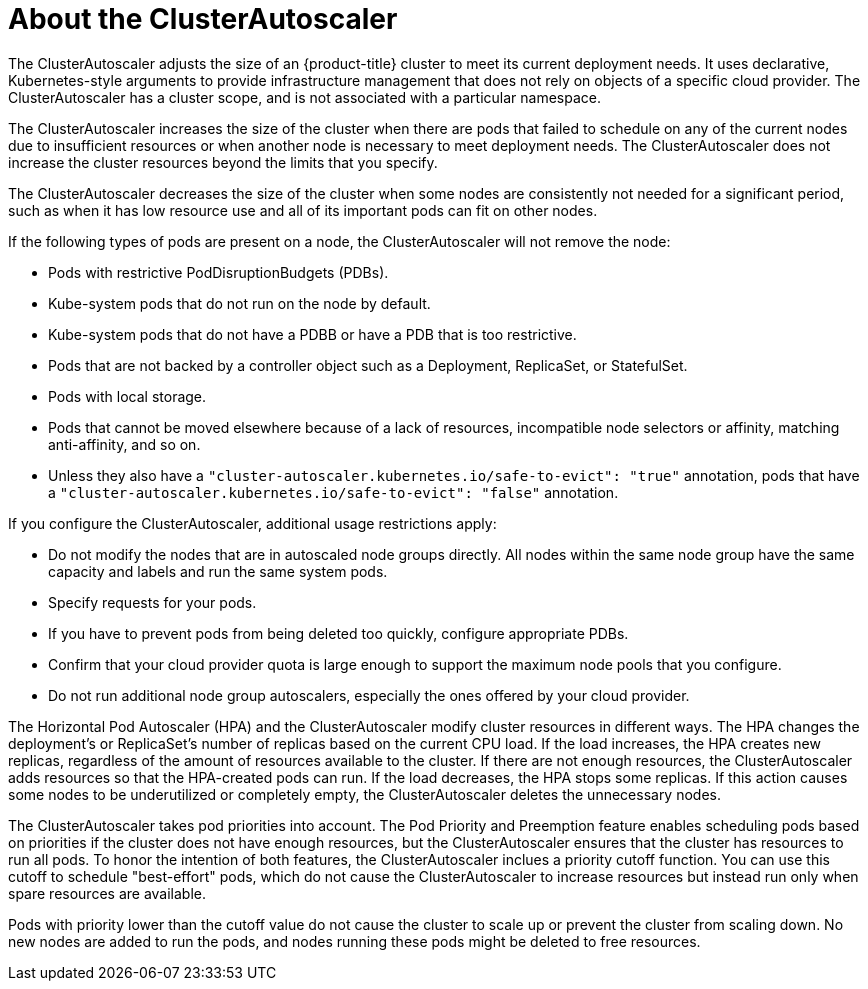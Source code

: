 // Module included in the following assemblies:
//
// * machine_management/applying-autoscaling.adoc

[id="cluster-autoscaler-about-{context}"]
= About the ClusterAutoscaler

The ClusterAutoscaler adjusts the size of an {product-title} cluster to meet
its current deployment needs. It uses declarative, Kubernetes-style arguments to
provide infrastructure management that does not rely on objects of a specific
cloud provider. The ClusterAutoscaler has a cluster scope, and is not associated
with a particular namespace.

The ClusterAutoscaler increases the size of the cluster when there are pods
that failed to schedule on any of the current nodes due to insufficient
resources or when another node is necessary to meet deployment needs. The
ClusterAutoscaler does not increase the cluster resources beyond the limits
that you specify.

The ClusterAutoscaler decreases the size of the cluster when some nodes are
consistently not needed for a significant period, such as when it has low
resource use and all of its important pods can fit on other nodes.

If the following types of pods are present on a node, the ClusterAutoscaler
will not remove the node:

* Pods with restrictive PodDisruptionBudgets (PDBs).
* Kube-system pods that do not run on the node by default.
* Kube-system pods that do not have a PDBB or have a PDB that is too restrictive.
* Pods that are not backed by a controller object such as a Deployment,
ReplicaSet, or StatefulSet.
* Pods with local storage.
* Pods that cannot be moved elsewhere because of a lack of resources,
incompatible node selectors or affinity, matching anti-affinity, and so on.
* Unless they also have a `"cluster-autoscaler.kubernetes.io/safe-to-evict": "true"`
annotation, pods that have a `"cluster-autoscaler.kubernetes.io/safe-to-evict": "false"`
annotation.

If you configure the ClusterAutoscaler, additional usage restrictions apply:

* Do not modify the nodes that are in autoscaled node groups directly. All nodes
within the same node group have the same capacity and labels and run the same
system pods.
* Specify requests for your pods.
* If you have to prevent pods from being deleted too quickly, configure
appropriate PDBs.
* Confirm that your cloud provider quota is large enough to support the
maximum node pools that you configure.
* Do not run additional node group autoscalers, especially the ones offered by
your cloud provider.


The Horizontal Pod Autoscaler (HPA) and the ClusterAutoscaler modify cluster
resources in different ways. The HPA changes the deployment's or ReplicaSet's
number of replicas based on the current CPU load.
If the load increases, the HPA creates new replicas, regardless of the amount
of resources available to the cluster.
If there are not enough resources, the ClusterAutoscaler adds resources so that
the HPA-created pods can run.
If the load decreases, the HPA stops some replicas. If this action causes some
nodes to be underutilized or completely empty, the ClusterAutoscaler deletes
the unnecessary nodes.


The ClusterAutoscaler takes pod priorities into account. The Pod Priority and
Preemption feature enables scheduling pods based on priorities if the cluster
does not have enough resources, but the ClusterAutoscaler ensures that the
cluster has resources to run all pods. To honor the intention of both features,
the ClusterAutoscaler inclues a priority cutoff function. You can use this cutoff to
schedule "best-effort" pods, which do not cause the ClusterAutoscaler to
increase resources but instead run only when spare resources are available.

Pods with priority lower than the cutoff value do not cause the cluster to scale
up or prevent the cluster from scaling down. No new nodes are added to run the
pods, and nodes running these pods might be deleted to free resources.

////
Default priority cutoff is 0. It can be changed using `--expendable-pods-priority-cutoff` flag,
but we discourage it.
ClusterAutoscaler also doesn't trigger scale-up if an unschedulable pod is already waiting for a lower
priority pod preemption.
////


